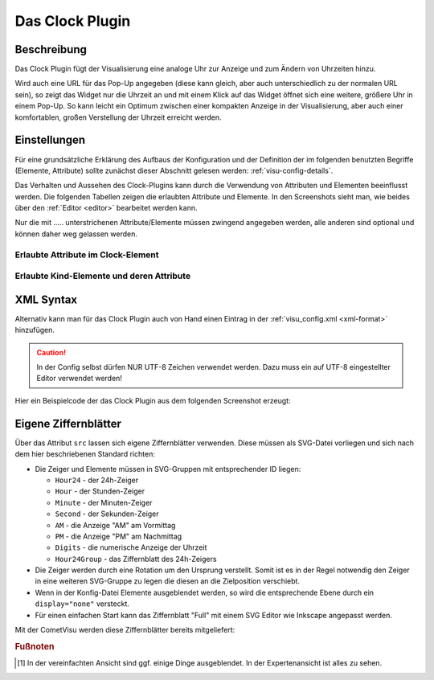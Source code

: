 .. _clock:

Das Clock Plugin
================

.. api-doc:: cv.plugins.Clock

Beschreibung
------------

Das Clock Plugin fügt der Visualisierung eine analoge Uhr zur Anzeige und
zum Ändern von Uhrzeiten hinzu.

Wird auch eine URL für das Pop-Up angegeben (diese kann gleich, aber auch
unterschiedlich zu der normalen URL sein), so zeigt das Widget nur die Uhrzeit
an und mit einem Klick auf das Widget öffnet sich eine weitere, größere Uhr
in einem Pop-Up. So kann leicht ein Optimum zwischen einer kompakten Anzeige
in der Visualisierung, aber auch einer komfortablen, großen Verstellung der Uhrzeit
erreicht werden.

.. widget-example::
    :hide-source: true

    <settings>
        <screenshot name="clock_enhanced" sleep="2000">
            <caption>Clock-Plugin Beispiel</caption>
            <data address="12/7/10" type="time">22:10:22</data>
        </screenshot>
    </settings>
    <meta>
        <plugins>
            <plugin name="clock" />
        </plugins>
    </meta>
    <clock src="plugins/clock/clock_full.svg">
        <layout colspan="4" rowspan="5" />
        <address transform="DPT:10.001" mode="readwrite">12/7/10</address>
    </clock>

Einstellungen
-------------

Für eine grundsätzliche Erklärung des Aufbaus der Konfiguration und der Definition der im folgenden benutzten
Begriffe (Elemente, Attribute) sollte zunächst dieser Abschnitt gelesen werden: :ref:`visu-config-details`.

Das Verhalten und Aussehen des Clock-Plugins kann durch die Verwendung von Attributen und Elementen beeinflusst werden.
Die folgenden Tabellen zeigen die erlaubten Attribute und Elemente. In den Screenshots sieht man, wie
beides über den :ref:`Editor <editor>` bearbeitet werden kann.

Nur die mit ..... unterstrichenen Attribute/Elemente müssen zwingend angegeben werden, alle anderen sind optional und können
daher weg gelassen werden.


Erlaubte Attribute im Clock-Element
^^^^^^^^^^^^^^^^^^^^^^^^^^^^^^^^^^^

.. parameter-information:: clock

.. widget-example::
    :editor: attributes
    :scale: 75
    :align: center

    <caption>Attribute im Editor (vereinfachte Ansicht) [#f1]_</caption>
    <meta>
        <plugins>
            <plugin name="clock" />
        </plugins>
    </meta>
    <clock src="plugins/clock/clock_pure.svg">
        <layout colspan="2" rowspan="2" />
        <address transform="DPT:10.001" mode="readwrite">12/7/10</address>
    </clock>


Erlaubte Kind-Elemente und deren Attribute
^^^^^^^^^^^^^^^^^^^^^^^^^^^^^^^^^^^^^^^^^^

.. elements-information:: clock

.. widget-example::
    :editor: elements
    :scale: 75
    :align: center

    <caption>Attribute im Editor (vereinfachte Ansicht) [#f1]_</caption>
    <meta>
        <plugins>
            <plugin name="clock" />
        </plugins>
    </meta>
    <clock src="plugins/clock/clock_pure.svg">
        <layout colspan="2" rowspan="2" />
        <address transform="DPT:10.001" mode="readwrite">12/7/10</address>
    </clock>

XML Syntax
----------

Alternativ kann man für das Clock Plugin auch von Hand einen Eintrag in
der :ref:`visu_config.xml <xml-format>` hinzufügen.

.. CAUTION::
    In der Config selbst dürfen NUR UTF-8 Zeichen verwendet
    werden. Dazu muss ein auf UTF-8 eingestellter Editor verwendet werden!

Hier ein Beispielcode der das Clock Plugin aus dem folgenden Screenshot erzeugt:

.. widget-example::

    <settings>
        <screenshot name="clock_pure_simple" sleep="2000">
            <caption>Clock-Plugin</caption>
            <data address="12/7/10" type="time">22:10:22</data>
        </screenshot>
    </settings>
    <meta>
        <plugins>
            <plugin name="clock" />
        </plugins>
    </meta>
    <clock src="plugins/clock/clock_pure.svg">
        <layout colspan="2" rowspan="2" />
        <address transform="DPT:10.001" mode="readwrite">12/7/10</address>
    </clock>

Eigene Ziffernblätter
---------------------

Über das Attribut ``src`` lassen sich eigene Ziffernblätter verwenden. Diese
müssen als SVG-Datei vorliegen und sich nach dem hier beschriebenen Standard
richten:

* Die Zeiger und Elemente müssen in SVG-Gruppen mit entsprechender ID liegen:

  * ``Hour24`` - der 24h-Zeiger
  * ``Hour`` - der Stunden-Zeiger
  * ``Minute`` - der Minuten-Zeiger
  * ``Second`` - der Sekunden-Zeiger
  * ``AM`` - die Anzeige "AM" am Vormittag
  * ``PM`` - die Anzeige "PM" am Nachmittag
  * ``Digits`` - die numerische Anzeige der Uhrzeit
  * ``Hour24Group`` - das Ziffernblatt des 24h-Zeigers
* Die Zeiger werden durch eine Rotation um den Ursprung verstellt. Somit ist es
  in der Regel notwendig den Zeiger in eine weiteren SVG-Gruppe zu legen die
  diesen an die Zielposition verschiebt.
* Wenn in der Konfig-Datei Elemente ausgeblendet werden, so wird die
  entsprechende Ebene durch ein ``display="none"`` versteckt.
* Für einen einfachen Start kann das Ziffernblatt "Full" mit einem SVG Editor
  wie Inkscape angepasst werden.

Mit der CometVisu werden diese Ziffernblätter bereits mitgeliefert:

.. widget-example::
    :hide-source: true

    <settings>
        <screenshot name="clock_full" sleep="2000">
            <caption>Ziffernblatt "Full": plugins/clock/clock_full.svg</caption>
            <data address="12/7/10" type="time">22:10:22</data>
        </screenshot>
    </settings>
    <meta>
        <plugins>
            <plugin name="clock" />
        </plugins>
    </meta>
    <clock src="plugins/clock/clock_full.svg">
        <layout colspan="3" rowspan="4" />
        <address transform="DPT:10.001" mode="readwrite">12/7/10</address>
    </clock>

.. widget-example::
    :hide-source: true

    <settings>
        <screenshot name="clock_simple" sleep="2000">
            <caption>Ziffernblatt "Simple": plugins/clock/clock_simple.svg</caption>
            <data address="12/7/10" type="time">22:10:22</data>
        </screenshot>
    </settings>
    <meta>
        <plugins>
            <plugin name="clock" />
        </plugins>
    </meta>
    <clock src="plugins/clock/clock_simple.svg">
        <layout colspan="3" rowspan="4" />
        <address transform="DPT:10.001" mode="readwrite">12/7/10</address>
    </clock>

.. widget-example::
    :hide-source: true

    <settings>
        <screenshot name="clock_pure" sleep="2000">
            <caption>Ziffernblatt "Pure": plugins/clock/clock_pure.svg</caption>
            <data address="12/7/10" type="time">22:10:22</data>
        </screenshot>
    </settings>
    <meta>
        <plugins>
            <plugin name="clock" />
        </plugins>
    </meta>
    <clock src="plugins/clock/clock_pure.svg">
        <layout colspan="3" rowspan="4" />
        <address transform="DPT:10.001" mode="readwrite">12/7/10</address>
    </clock>


.. rubric:: Fußnoten

.. [#f1] In der vereinfachten Ansicht sind ggf. einige Dinge ausgeblendet. In der Expertenansicht ist alles zu sehen.
